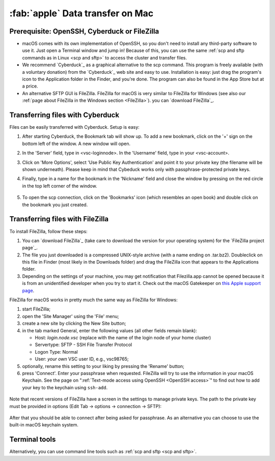 .. _data_transfer_mac:

#################################
:fab:`apple` Data transfer on Mac
#################################

Prerequisite: OpenSSH, Cyberduck or FileZilla
=============================================

-  macOS comes with its own implementation of OpenSSH, so you don't need
   to install any third-party software to use it. Just open a Terminal
   window and jump in! Because of this, you can use the same :ref:`scp and
   sftp commands as in Linux <scp and sftp>` to
   access the cluster and transfer files.
-  We recommend `Cyberduck`_ as a
   graphical alternative to the scp command. This program is freely
   available (with a voluntary donation) from the `Cyberduck`_ web
   site and easy to use. Installation
   is easy: just drag the program's icon to the Application folder in
   the Finder, and you're done.
   The program can also be found in the App Store but at a price.
-  An alternative SFTP GUI is FileZilla. FileZilla for
   macOS is very similar to FileZilla for Windows (see also our :ref:`page
   about FileZilla in the Windows section <FileZilla>`). you can `download
   FileZilla`_.

.. _Cyberduck data transfer:

Transferring files with Cyberduck
=================================

Files can be easily transferred with Cyberduck. Setup is easy:

#. After starting Cyberduck, the Bookmark tab will show up. To add a new
   bookmark, click on the '+' sign on the bottom left of the window. A
   new window will open.
#. In the 'Server' field, type in <vsc-loginnode>. In the 'Username'
   field, type in your <vsc-account>.
#. Click on 'More Options', select 'Use Public Key Authentication' and
   point it to your private key (the filename will be shown underneath).
   Please keep in mind that Cybeduck works only with
   passphrase-protected private keys.
#. Finally, type in a name for the bookmark in the 'Nickname' field and
   close the window by pressing on the red circle in the top left corner
   of the window.

   .. figure:: ../cyberduck/cyberduck_config.png

#. To open the scp connection, click on the 'Bookmarks' icon (which
   resembles an open book) and double click on the bookmark you just
   created.

.. _FileZilla data transfer mac:

Transferring files with FileZilla
=================================

To install FileZilla, follow these steps:

#. You can `download FileZilla`_ (take care to download the version for your
   operating system) for the `FileZilla project page`_.
#. The file you just downloaded is a compressed UNIX-style archive (with
   a name ending on .tar.bz2). Doubleclick on this file in Finder (most
   likely in the Downloads folder) and drag the FileZilla icon that
   appears to the Applications folder.
#. Depending on the settings of your machine, you may get notification
   that Filezilla.app cannot be opened because it is from an
   unidentified developer when you try to start it. Check out the macOS
   Gatekeeper on `this Apple support
   page <https://support.apple.com/en-gb/HT202491>`_.

FileZilla for macOS works in pretty much the same way as FileZilla for
Windows:

#. start FileZilla;
#. open the 'Site Manager' using the 'File' menu;
#. create a new site by clicking the New Site button;
#. in the tab marked General, enter the following values (all other
   fields remain blank):

   -  Host: *login.node.vsc* (replace with the name of the login node of
      your home cluster)
   -  Servertype: SFTP - SSH File Transfer Protocol
   -  Logon Type: Normal
   -  User: *your own* VSC user ID, e.g., vsc98765;

#. optionally, rename this setting to your liking by pressing the
   'Rename' button;
#. press 'Connect'. Enter your passphrase when requested. FileZilla will
   try to use the information in your macOS Keychain. See the page on
   ":ref:`Text-mode access using OpenSSH <OpenSSH access>`"
   to find out how to add your key to the keychain using ``ssh-add``.

.. figure:: filezilla/filezilla_config.png

Note that recent versions of FileZilla have a screen in the settings to
manage private keys. The path to the private key must be provided in
options (Edit Tab -> options -> connection -> SFTP):

.. figure:: filezilla/filezilla_private_keys.jpg

After that you should be able to connect after being asked for
passphrase. As an alternative you can choose to use the built-in macOS
keychain system.

.. _terminal data transfer mac:

Terminal tools
==============

Alternatively, you can use command line tools such as
:ref:`scp and sftp <scp and sftp>`.

